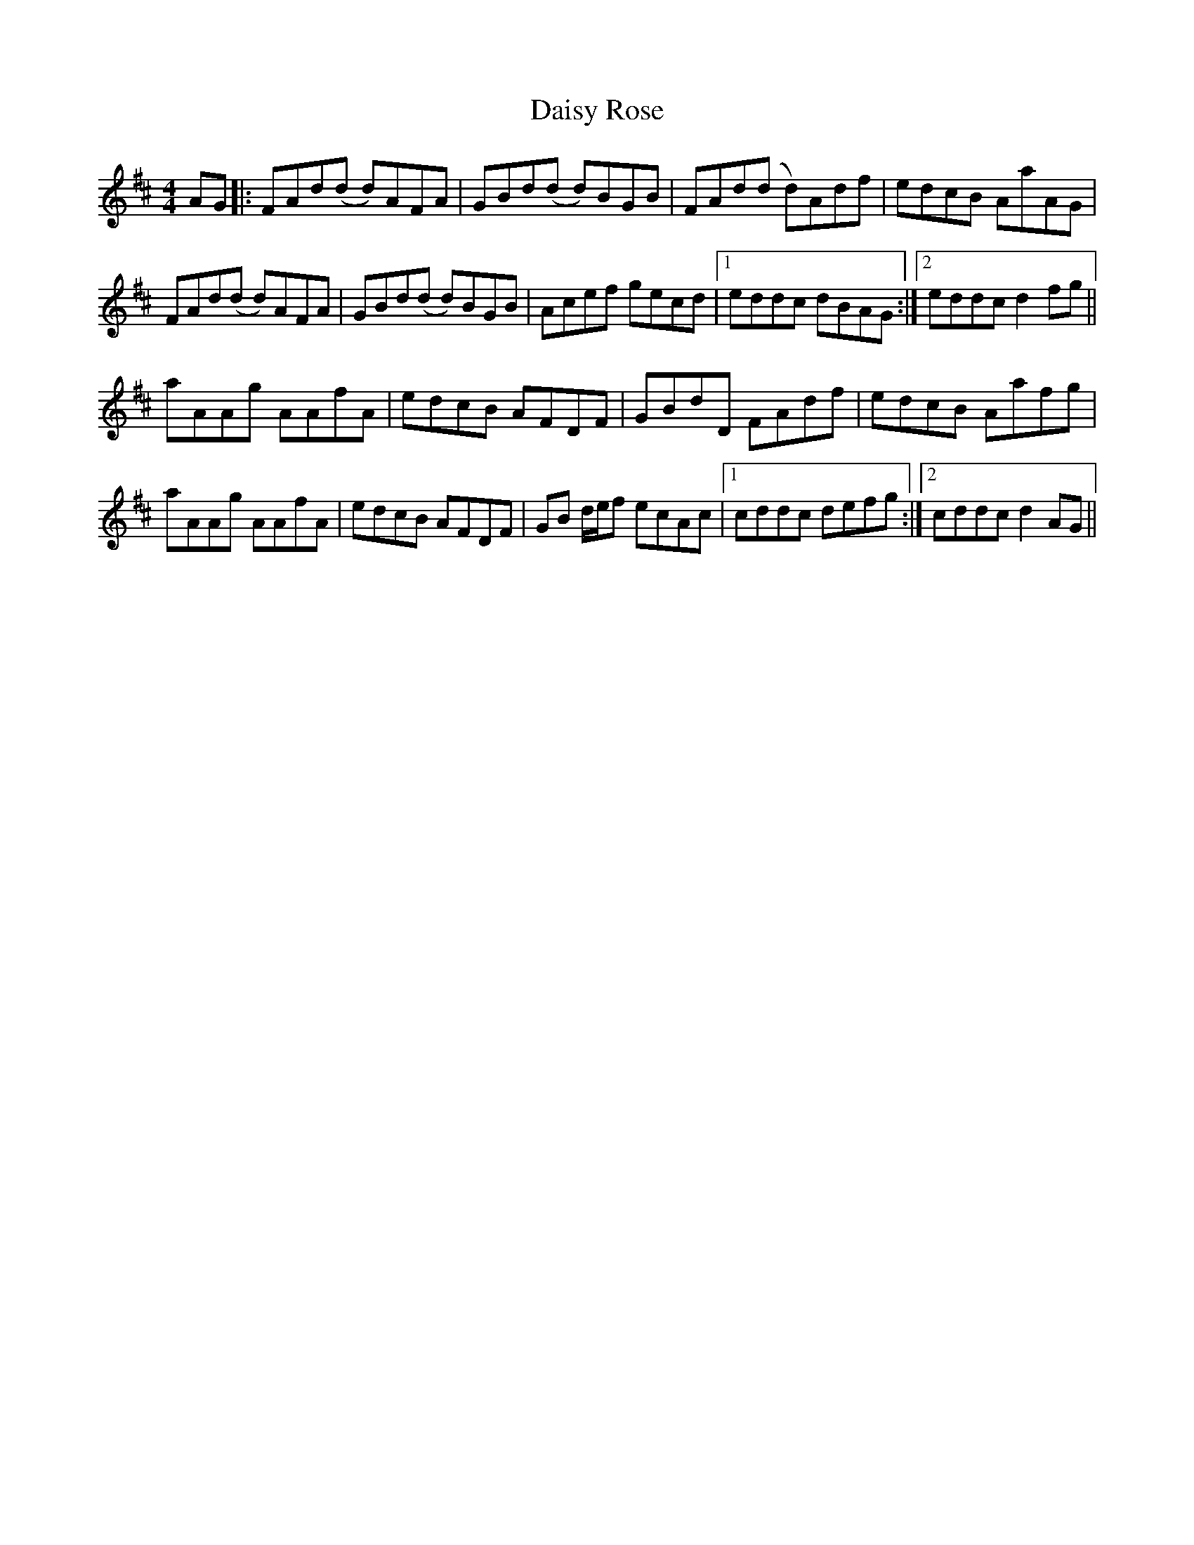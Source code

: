 X: 9148
T: Daisy Rose
R: reel
M: 4/4
K: Dmajor
AG|:FAd(d d)AFA|GBd(d d)BGB|FAd(d d)Adf|edcB AaAG|
FAd(d d)AFA|GBd(d d)BGB|Acef gecd|1 eddc dBAG:|2 eddc d2 fg||
aAAg AAfA|edcB AFDF|GBdD FAdf|edcB Aafg|
aAAg AAfA|edcB AFDF|GB d/e/f ecAc|1 cddc defg:|2 cddc d2 AG||

